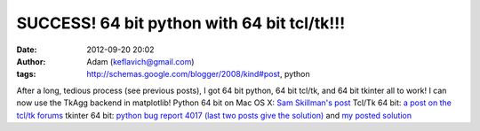 SUCCESS!  64 bit python with 64 bit tcl/tk!!!
#############################################
:date: 2012-09-20 20:02
:author: Adam (keflavich@gmail.com)
:tags: http://schemas.google.com/blogger/2008/kind#post, python

After a long, tedious process (see previous posts), I got 64 bit python,
64 bit tcl/tk, and 64 bit tkinter all to work! I can now use the TkAgg
backend in matplotlib!
Python 64 bit on Mac OS X: `Sam Skillman's post`_
Tcl/Tk 64 bit: `a post on the tcl/tk forums`_
tkinter 64 bit: `python bug report 4017 (last two posts give the
solution)`_ and `my posted solution`_

.. _Sam Skillman's post: http://solo.colorado.edu/~skillman/www/Code_Blog/Entries/2009/6/24_64-bit_Python_on_os_x.html
.. _a post on the tcl/tk forums: http://www.nabble.com/Error-compiling-tk-8.5.7-on-Mac-OS-X-10.5-td23790967.html
.. _python bug report 4017 (last two posts give the solution): http://bugs.python.org/issue4017
.. _my posted solution: http://bugs.python.org/issue6441

